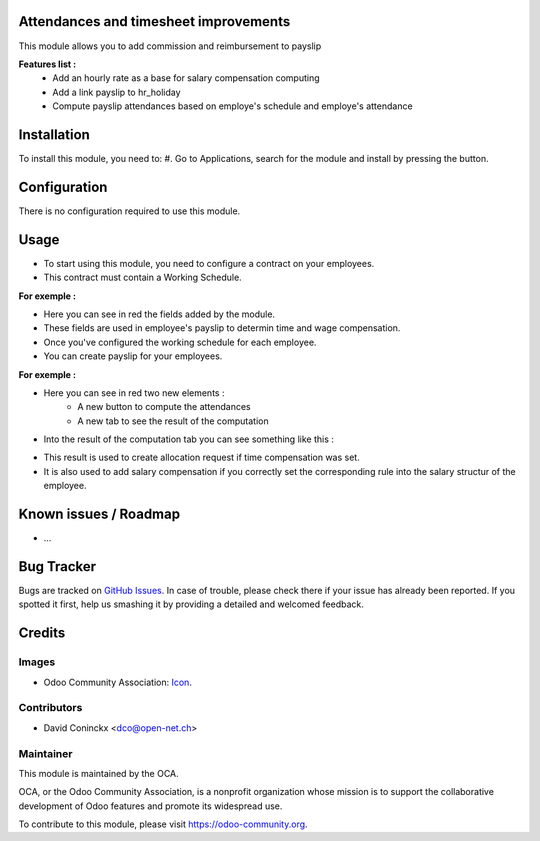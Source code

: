 .. image:: https://img.shields.io/badge/licence-AGPL--3-blue.svg
    :alt: License: AGPL-3

Attendances and timesheet improvements
======================================

This module allows you to add commission and reimbursement to payslip

**Features list :**
    * Add an hourly rate as a base for salary compensation computing
    * Add a link payslip to hr_holiday
    * Compute payslip attendances based on employe's schedule and employe's attendance

Installation
============
To install this module, you need to:
#. Go to Applications, search for the module and install by pressing the button.

Configuration
=============

There is no configuration required to use this module.

Usage
=====
- To start using this module, you need to configure a contract on your employees.
- This contract must contain a Working Schedule.

**For exemple :**
    .. image:: http://s23.postimg.org/hkzqbz83f/Screen_Shot_04_13_16_at_02_38_PM.png

- Here you can see in red the fields added by the module.
- These fields are used in employee's payslip to determin time and wage compensation.
- Once you've configured the working schedule for each employee.
- You can create payslip for your employees.

**For exemple :**
    .. image:: http://s23.postimg.org/cghcwp5mj/Screen_Shot_04_13_16_at_02_58_PM.png

- Here you can see in red two new elements : 
    - A new button to compute the attendances
    - A new tab to see the result of the computation
- Into the result of the computation tab you can see something like this :

.. image:: http://s28.postimg.org/bittrg17h/Screen_Shot_04_13_16_at_03_05_PM.png

- This result is used to create allocation request if time compensation was set.
- It is also used to add salary compensation if you correctly set the corresponding rule into the salary structur of the employee.

Known issues / Roadmap
======================

* ...

Bug Tracker
===========

Bugs are tracked on `GitHub Issues
<https://github.com/OCA/{project_repo}/issues>`_. In case of trouble, please
check there if your issue has already been reported. If you spotted it first,
help us smashing it by providing a detailed and welcomed feedback.

Credits
=======

Images
------

* Odoo Community Association: `Icon <https://github.com/OCA/maintainer-tools/blob/master/template/module/static/description/icon.svg>`_.

Contributors
------------

* David Coninckx <dco@open-net.ch>

Maintainer
----------

.. image:: https://odoo-community.org/logo.png
   :alt: Odoo Community Association
   :target: https://odoo-community.org

This module is maintained by the OCA.

OCA, or the Odoo Community Association, is a nonprofit organization whose
mission is to support the collaborative development of Odoo features and
promote its widespread use.

To contribute to this module, please visit https://odoo-community.org.